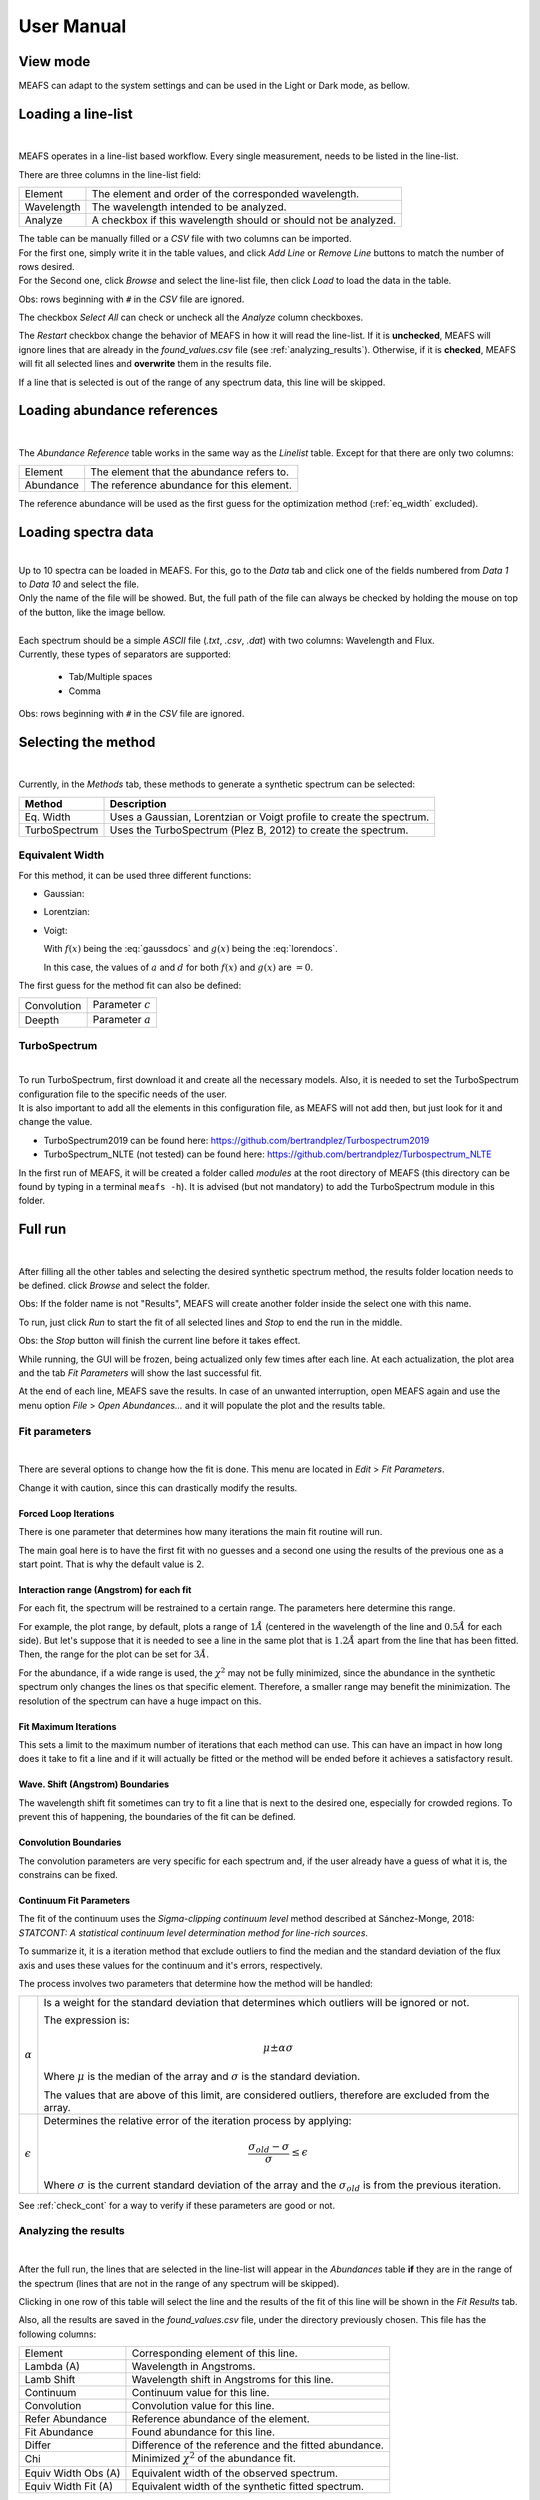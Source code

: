 User Manual
===========

View mode
---------

MEAFS can adapt to the system settings and can be used in the Light or Dark mode, 
as bellow.

.. image:: _static/meafs_gui_01.png
   :width: 49%
   :alt: GUI White

.. image:: _static/meafs_gui_02.png
   :width: 49%
   :alt: GUI White

Loading a line-list
-------------------

.. image:: _static/meafs_gui_02.1.png
   :width: 80%
   :align: center
   :alt: GUI linelist load

| 

MEAFS operates in a line-list based workflow. Every single measurement, needs
to be listed in the line-list. 

There are three columns in the line-list field:

========== =====================================================
Element    The element and order of the corresponded wavelength.
Wavelength The wavelength intended to be analyzed.
Analyze    A checkbox if this wavelength should or should not 
           be analyzed.
========== =====================================================

| The table can be manually filled or a *CSV* file with two columns can be imported.
| For the first one, simply write it in the table values, and click 
  *Add Line* or *Remove Line* buttons to match the number of rows desired.
| For the Second one, click *Browse* and select the line-list file, then 
  click *Load* to load the data in the table.

Obs: rows beginning with ``#`` in the *CSV* file are ignored.

The checkbox *Select All* can check or uncheck all the *Analyze* column 
checkboxes.

The *Restart* checkbox change the behavior of MEAFS in how it will read the 
line-list. If it is **unchecked**, MEAFS will ignore lines that are already
in the *found_values.csv* file (see :ref:`analyzing_results`). Otherwise, if it is 
**checked**, MEAFS will fit all selected lines and **overwrite** them in the results 
file.

If a line that is selected is out of the range of any spectrum data, this line will be 
skipped.

Loading abundance references
----------------------------

.. image:: _static/meafs_gui_02.2.png
   :width: 80%
   :align: center
   :alt: GUI abundref load

| 

The *Abundance Reference* table works in the same way as the *Linelist* table.
Except for that there are only two columns:

========= =========================================
Element   The element that the abundance refers to.
Abundance The reference abundance for this element.
========= =========================================

The reference abundance will be used as the first guess for the 
optimization method (:ref:`eq_width` excluded).

Loading spectra data
--------------------

.. image:: _static/meafs_gui_02.3.png
   :width: 80%
   :align: center
   :alt: GUI dataload

| 

| Up to 10 spectra can be loaded in MEAFS. For this, go to the *Data* tab and 
  click one of the fields numbered from *Data 1* to *Data 10* and select the 
  file.
| Only the name of the file will be showed. But, the full path of the file can 
  always be checked by holding the mouse on top of the button, like the
  image bellow.

.. image:: _static/meafs_gui_04.1.png
   :width: 80%
   :align: center
   :alt: GUI data tooltip

| 

| Each spectrum should be a simple *ASCII* file (*.txt*, *.csv*, *.dat*) 
  with two columns: Wavelength and Flux.
| Currently, these types of separators are supported: 

   - Tab/Multiple spaces
   - Comma

Obs: rows beginning with ``#`` in the *CSV* file are ignored.

Selecting the method
--------------------

.. image:: _static/meafs_gui_05.1.png
   :width: 80%
   :align: center
   :alt: GUI method select

| 

Currently, in the *Methods* tab, these methods to generate a synthetic spectrum 
can be selected:

============= =============================================================
Method        Description
============= =============================================================
Eq. Width     Uses a Gaussian, Lorentzian or Voigt profile to create the 
              spectrum.
TurboSpectrum Uses the TurboSpectrum (Plez B, 2012) to create the spectrum. 
============= =============================================================

.. _eq_width:

Equivalent Width
^^^^^^^^^^^^^^^^

For this method, it can be used three different functions:

- Gaussian:
  
  .. math:: f(x) = a \cdot \exp\left[\frac{-(x - b)^2}{c \cdot \sqrt{2 \cdot \pi}}\right] + d
     :label: gaussdocs

- Lorentzian:

  .. math:: g(x) = a \cdot \exp\left[\frac{c}{\pi \cdot ((x - b)^2 + c^2)}\right] + d
     :label: lorendocs

- Voigt:

  .. math:: h(x) = a \cdot f(x) \cdot g(x) + d
     :label: voigtdocs

  With :math:`f(x)` being the :eq:`gaussdocs` and :math:`g(x)` 
  being the :eq:`lorendocs`.

  In this case, the values of :math:`a` and :math:`d` for both :math:`f(x)` 
  and :math:`g(x)` are :math:`=0`.

The first guess for the method fit can also be defined:

=========== ===================
Convolution Parameter :math:`c`
Deepth      Parameter :math:`a`
=========== ===================

TurboSpectrum
^^^^^^^^^^^^^

.. image:: _static/meafs_gui_06.1.png
   :width: 80%
   :align: center
   :alt: GUI method select

| 

| To run TurboSpectrum, first download it and create all the 
  necessary models. Also, it is needed to set the TurboSpectrum 
  configuration file to the specific needs of the user.
| It is also important to add all the elements in this configuration file,
  as MEAFS will not add then, but just look for it and change the value.

- TurboSpectrum2019 can be found here: 
  `<https://github.com/bertrandplez/Turbospectrum2019>`_
- TurboSpectrum_NLTE (not tested) can be found here: 
  `<https://github.com/bertrandplez/Turbospectrum_NLTE>`_

In the first run of MEAFS, it will be created a folder called *modules* at 
the root directory of MEAFS (this directory can be found by typing in a
terminal ``meafs -h``). It is advised (but not mandatory) to add the 
TurboSpectrum module in this folder.

Full run
--------

.. image:: _static/meafs_gui_02.4.png
   :width: 80%
   :align: center
   :alt: GUI run

| 

After filling all the other tables and selecting the desired synthetic 
spectrum method, the results folder location needs to be defined. click
*Browse* and select the folder.

Obs: If the folder name is not "Results", MEAFS will create another folder 
inside the select one with this name.

To run, just click *Run* to start the fit of all selected lines and *Stop* 
to end the run in the middle.

Obs: the *Stop* button will finish the current line before it takes effect.

While running, the GUI will be frozen, being actualized only few times 
after each line. At each actualization, the plot area and the tab *Fit 
Parameters* will show the last successful fit.

At the end of each line, MEAFS save the results. In case of an unwanted 
interruption, open MEAFS again and use the menu option *File* > *Open 
Abundances...* and it will populate the plot and the results table.

Fit parameters
^^^^^^^^^^^^^^

.. image:: _static/meafs_gui_11.png
   :width: 80%
   :align: center
   :alt: GUI run

| 

There are several options to change how the fit is done. This menu are 
located in *Edit* > *Fit Parameters*. 

Change it with caution, since this can drastically modify the results. 

Forced Loop Iterations
++++++++++++++++++++++

There is one parameter that determines how many iterations the main fit 
routine will run. 

The main goal here is to have the first fit with no guesses and a second 
one using the results of the previous one as a start point. That is why 
the default value is 2.

Interaction range (Angstrom) for each fit
+++++++++++++++++++++++++++++++++++++++++

For each fit, the spectrum will be restrained to a certain range. The 
parameters here determine this range. 

For example, the plot range, by default, plots a range of :math:`1 Å` 
(centered in the wavelength of the line and :math:`0.5 Å` for each side). 
But let's suppose that it is needed to see a line in the same plot that 
is :math:`1.2 Å` apart from the line that has been fitted. Then, the 
range for the plot can be set for :math:`3 Å`.

For the abundance, if a wide range is used, the :math:`\chi^2` may not
be fully minimized, since the abundance in the synthetic spectrum only 
changes the lines os that specific element. Therefore, a smaller range 
may benefit the minimization. The resolution of the spectrum can have a 
huge impact on this. 

Fit Maximum Iterations
++++++++++++++++++++++

This sets a limit to the maximum number of iterations that each method 
can use. This can have an impact in how long does it take to fit a line 
and if it will actually be fitted or the method will be ended before it 
achieves a satisfactory result.

Wave. Shift (Angstrom) Boundaries
+++++++++++++++++++++++++++++++++

The wavelength shift fit sometimes can try to fit a line that is next to 
the desired one, especially for crowded regions. To prevent this of 
happening, the boundaries of the fit can be defined. 

Convolution Boundaries
++++++++++++++++++++++

The convolution parameters are very specific for each spectrum and, if 
the user already have a guess of what it is, the constrains can be 
fixed.

.. _continuum_fit_param:

Continuum Fit Parameters
++++++++++++++++++++++++

The fit of the continuum uses the *Sigma-clipping continuum level* 
method described at Sánchez-Monge, 2018: *STATCONT: A statistical 
continuum level determination method for line-rich sources*.

To summarize it, it is a iteration method that exclude outliers to find 
the median and the standard deviation of the flux axis and uses these 
values for the continuum and it's errors, respectively.

The process involves two parameters that determine how the method will 
be handled:

================ ======================================================
:math:`\alpha`   Is a weight for the standard deviation that determines
                 which outliers will be ignored or not. 
                 
                 The expression is:

                 .. math::
                    \mu \pm \alpha \sigma

                 Where :math:`\mu` is the median of the array and 
                 :math:`\sigma` is the standard deviation.

                 The values that are above of this limit, are considered 
                 outliers, therefore are excluded from the array.

:math:`\epsilon` Determines the relative error of the iteration process 
                 by applying:
                 
                 .. math::
                    \frac{\sigma_{old}-\sigma}{\sigma} \leq \epsilon

                 Where :math:`\sigma` is the current standard deviation
                 of the array and the :math:`\sigma_{old}` is from the 
                 previous iteration.
================ ======================================================

See :ref:`check_cont` for a way to verify if these parameters are good 
or not.

.. _analyzing_results:

Analyzing the results
^^^^^^^^^^^^^^^^^^^^^

.. image:: _static/meafs_gui_08.png
   :width: 80%
   :align: center
   :alt: GUI run
   
| 

After the full run, the lines that are selected in the line-list will 
appear in the *Abundances* table **if** they are in the range of the 
spectrum (lines that are not in the range of any spectrum will 
be skipped).

Clicking in one row of this table will select the line and the results 
of the fit of this line will be shown in the *Fit Results* tab.

Also, all the results are saved in the *found_values.csv* file, under the 
directory previously chosen. This file has the following columns:

=================== =====================================================
Element             Corresponding element of this line.
Lambda (A)          Wavelength in Angstroms.
Lamb Shift          Wavelength shift in Angstroms for this line.
Continuum           Continuum value for this line.
Convolution         Convolution value for this line.
Refer Abundance     Reference abundance of the element.
Fit Abundance       Found abundance for this line.
Differ              Difference of the reference and the fitted abundance.
Chi                 Minimized :math:`\chi^2` of the abundance fit.
Equiv Width Obs (A) Equivalent width of the observed spectrum.
Equiv Width Fit (A) Equivalent width of the synthetic fitted spectrum.
=================== =====================================================

The plot
++++++++

The plot area shows all the loaded spectra and all the fitted lines. Once one 
line is clicked in the results table, the plot will focus on that specific line.

It is possible to modify the range, pam, save, zoom in and out using the 
Matplotlib toolbar next to the plot.

To show the full spectrum range, there is a button in the menu option *View* > 
*Change Plot to full spectrum range*. But there is also a keyboard shortcut for 
that: **Ctrl+Shift+V**.

When the mouse pointer is on top of the plot, the axis values appear in the 
toolbar, like in the image bellow:

.. image:: _static/meafs_gui_03.1.png
   :width: 80%
   :align: center
   :alt: GUI run
   
| 

.. _check_cont:

Check continuum fit
+++++++++++++++++++

.. image:: _static/meafs_gui_14.png
   :width: 80%
   :align: center
   :alt: GUI run
   
| 

It is possible to plot the continuum in the menu option *View* > *Check Continuum* 
and erase it with *Erase Continuum* button in the same submenu. Note 
that it is **not** needed to have the continuum plotted in the figure to
proceed with the fit, this is just to check if the :math:`\alpha` and 
:math:`\epsilon` parameters are good or not as described in 
:ref:`continuum_fit_param`.

.. _fit_only_abund:

Fit only abundance run
----------------------

After a full run, the lines selected will appear in the results table and can be 
selected. As showed in :ref:`analyzing_results`, the fit results can be found in 
the "Fit Results" tab.

In this tab, it is possible to manually change the *Lamb Shift*, *Continuum* and 
*Convolution* values and press the *Manual fit* button. Every time this button is 
pressed, it will run a fit only for the abundance using the values that are written
in the three parameters above.

After this run, the new abundance and the modified parameters will be written in the 
*found_values.csv* file. To restore the originals values, it is needed to run the fit 
again (only for the desired line) with the *Restart* option enabled.

No fit run
----------

As described in :ref:`fit_only_abund`, in the *Fit Results* tab, it is possible to 
modify the *Lamb Shift*, *Continuum* and *Convolution* values, however it is also 
possible to change the abundance value and *Plot Current Values* in the plot. This 
will not save the results in the *found_values.csv*, for that press *Save Current 
Values*. 

Jupyter Shell
-------------

.. image:: _static/meafs_gui_09.png
   :width: 80%
   :align: center
   :alt: GUI run

| 

The Jupyter Shell provides access to the MEAFS session with all the 
variables and functions available. It can be useful for more advanced
user or for debug. See :ref:`pack_overview` for the list of variables 
and functions.

Stdout and Stderr
-----------------

.. image:: _static/meafs_gui_10.png
   :width: 80%
   :align: center
   :alt: GUI run

| 

All print functions and errors of the code are redirected to the 
Stdout/Stderr tab. Use it for debug and/or follow up the fit process.

Save and open sessions
----------------------

.. image:: _static/meafs_gui_12.png
   :width: 80%
   :align: center
   :alt: GUI run

| 

MEAFS uses the *dill* library to create sessions of the current loaded
values. Sessions can be saved and opened, or a new empty one can be created. 
Note that creating a new session will erase all the values, 
save the current one before doing this.


.. _auto_save_manual:

Auto Save
^^^^^^^^^

There is an *Auto Save* function that will save a session every 5 seconds. 
Not only that, every time the MEAFS is closed, it will trigger to save the
session if the auto save is on.

To enable or disable this function, go to *File* > *Auto Save*.

The files are created at the root MEAFS directory (this directory can be 
found by typing in a terminal ``meafs -h``). The two types of auto save
are saved under these names:

==================== ===================================
File Name            Description
==================== ===================================
*auto_save.pkl*      Session saved every 5 seconds.
*auto_save_last.pkl* Session saved when MEAFS is closed.
==================== ===================================

To open the last *5 seconds auto save* file, go to a terminal and type:

.. code-block:: bash

   meafs -s

And to open the last closed session, type:

.. code-block:: bash

   meafs -l

Open old results
^^^^^^^^^^^^^^^^

| If there are results from a previous run (*.csv* file) and the folder 
  *On_time_plots*, it is possible to go to the menu option *File* > *Open 
  Abundances...* and select the *CSV* file.
| MEAFS will read the file and populate te results tab with the 
  information there. Also, it will look for a folder called *On_time_plots*
  in the same directory of the file to plot all lines that it finds 
  inside of it.
| Note that the *CSV* file is mandatory, while the folder containing the
  old plots, is not